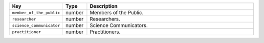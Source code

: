 .. list-table:: 
   :widths: 10 10 80
   :header-rows: 1

   * - Key
     - Type
     - Description
   * - ``member_of_the_public``
     - number
     - Members of the Public.
   * - ``researcher``
     - number
     - Researchers.
   * - ``science_communicator``
     - number
     - Science Communicators.
   * - ``practitioner``
     - number
     - Practitioners.